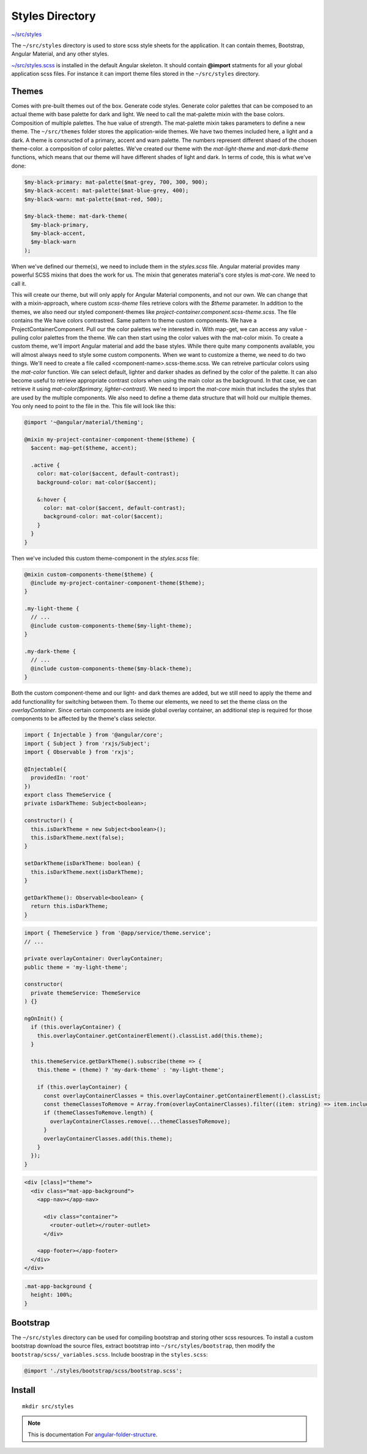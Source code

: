 Styles Directory
================

`~/src/styles <https://github.com/mathisGarberg/angular-folder-structure/tree/master/src/styles>`_

The ``~/src/styles`` directory is used to store scss style sheets for the
application.  It can contain themes, Bootstrap, Angular Material, and any
other styles.

`~/src/styles.scss <https://github.com/mathisGarberg/angular-folder-structure/tree/master/src/styles.scss>`_
is installed in the default Angular skeleton.  It should
contain **@import** statments for all your global application scss files.
For instance it can import theme files stored in the ``~/src/styles``
directory.


Themes
------

Comes with pre-built themes out of the box. Generate code styles. Generate color
palettes that can be composed to an actual theme with base palette for dark and 
light. We need to call the mat-palette mixin with the base colors. Composition 
of multiple palettes. The hue value of strength. The mat-palette mixin takes
parameters to define a new theme.  The ``~/src/themes`` folder stores the 
application-wide themes. We have two themes included here, a light and a dark. 
A theme is consructed of a primary, accent and warn palette. The numbers 
represent different shaed of the chosen theme-color. a  composition of color 
palettes. We've created our theme with the `mat-light-theme` and `mat-dark-theme` 
functions, which means that our theme will have different shades of light and 
dark. In terms of code, this is what we've done:

.. code-block:: scss

  $my-black-primary: mat-palette($mat-grey, 700, 300, 900);
  $my-black-accent: mat-palette($mat-blue-grey, 400);
  $my-black-warn: mat-palette($mat-red, 500);

  $my-black-theme: mat-dark-theme(
    $my-black-primary,
    $my-black-accent,
    $my-black-warn
  );

When we've defined our theme(s), we need to include them in the `styles.scss` file.
Angular material provides many powerful SCSS mixins that does the work for us. The mixin
that generates material's core styles is `mat-core`. We need to call it.

.. code-block:: scss
  @import '~@angular/material/theming';

  @import './styles/themes/black-theme.scss';
  @import './styles/themes/light-theme.scss';

  @include mat-core();

  .my-light-theme {
    @include angular-material-theme($my-light-theme);
  }

  .my-dark-theme {
    @include angular-material-theme($my-black-theme);
  }

This will create our theme, but will only apply for Angular Material components, and not
our own. We can change that with a mixin-approach, where custom `scss-theme` files retrieve
colors with the `$theme` parameter. In addition to the themes, we also need our styled
component-themes like `project-container.component.scss-theme.scss`. The file contains the
We have colors contrastred. Same pattern to theme custom components. We have a ProjectContainerComponent.
Pull our the color palettes we're interested in. With map-get, we can access any value - pulling color
palettes from the theme. We can then start using the color values with the mat-color mixin. To create
a custom theme, we'll import Angular material and add the base styles. While there quite many 
components available, you will almost always need to style some custom components. When we want 
to customize a theme, we need to do two things. We'll need to create a file called 
<component-name>.scss-theme.scss. We can retreive particular colors using the `mat-color` function.
We can select default, lighter and darker shades as defined by the color of the palette.
It can also become useful to retrieve appropriate contrast colors when using the main color as 
the background. In that case, we can retrieve it using `mat-color($primary, lighter-contrast)`. 
We need to import the `mat-core` mixin that includes the styles that are used by the multiple 
components. We also need to define a theme data structure that will hold our multiple themes. 
You only need to point to the file in the. This file will look like this:

.. code-block:: scss

  @import '~@angular/material/theming';

  @mixin my-project-container-component-theme($theme) {
    $accent: map-get($theme, accent);

    .active {
      color: mat-color($accent, default-contrast);
      background-color: mat-color($accent);

      &:hover {
        color: mat-color($accent, default-contrast);
        background-color: mat-color($accent);
      }
    }
  }

Then we've included this custom theme-component in the `styles.scss` file:

.. code-block:: scss

  @mixin custom-components-theme($theme) {
    @include my-project-container-component-theme($theme);
  }

  .my-light-theme {
    // ...
    @include custom-components-theme($my-light-theme);
  }

  .my-dark-theme {
    // ...
    @include custom-components-theme($my-black-theme);
  }

Both the custom component-theme and our light- and dark themes are added, but we still need to
apply the theme and add functionallity for switching between them. To theme our elements, we need
to set the theme class on the `overlayContainer`. Since certain components are inside global 
overlay container, an additional step is required for those components to be affected by the 
theme's class selector. 

.. code-block:: ts

  import { Injectable } from '@angular/core';
  import { Subject } from 'rxjs/Subject';
  import { Observable } from 'rxjs';

  @Injectable({
    providedIn: 'root'
  })
  export class ThemeService {
  private isDarkTheme: Subject<boolean>;

  constructor() {
    this.isDarkTheme = new Subject<boolean>();
    this.isDarkTheme.next(false);
  }

  setDarkTheme(isDarkTheme: boolean) {
    this.isDarkTheme.next(isDarkTheme);
  }

  getDarkTheme(): Observable<boolean> {
    return this.isDarkTheme;
  }

.. code-block:: ts

  import { ThemeService } from '@app/service/theme.service';
  // ...

  private overlayContainer: OverlayContainer;
  public theme = 'my-light-theme';

  constructor(
    private themeService: ThemeService
  ) {}

  ngOnInit() {
    if (this.overlayContainer) {
      this.overlayContainer.getContainerElement().classList.add(this.theme);
    }

    this.themeService.getDarkTheme().subscribe(theme => {
      this.theme = (theme) ? 'my-dark-theme' : 'my-light-theme';

      if (this.overlayContainer) {
        const overlayContainerClasses = this.overlayContainer.getContainerElement().classList;
        const themeClassesToRemove = Array.from(overlayContainerClasses).filter((item: string) => item.includes('-theme'));
        if (themeClassesToRemove.length) {
          overlayContainerClasses.remove(...themeClassesToRemove);
        }
        overlayContainerClasses.add(this.theme);
      }
    });
  }

.. code-block:: html

  <div [class]="theme">
    <div class="mat-app-background">
      <app-nav></app-nav>

        <div class="container">
          <router-outlet></router-outlet>
        </div>

      <app-footer></app-footer>
    </div>
  </div>

.. code-block:: scss

  .mat-app-background {
    height: 100%;
  }

Bootstrap
---------

The ``~/src/styles`` directory can be used for compiling bootstrap and storing
other scss resources.  To install a custom bootstrap download the source files,
extract bootstrap into ``~/src/styles/bootstrap``, then modify the
``bootstrap/scss/_variables.scss``.  Include boostrap in the ``styles.scss``:

.. code-block:: scss

  @import './styles/bootstrap/scss/bootstrap.scss';

Install
-------

::

  mkdir src/styles

.. note::
  This is documentation For `angular-folder-structure <https://github.com/mathisGarberg/angular-folder-structure>`_.
